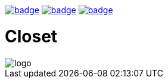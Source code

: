 image:https://github.com/hgiesel/closet/workflows/Zip%20Anki%20add-ons/badge.svg[link="https://github.com/hgiesel/closet/actions?query=workflow%3A%22Zip+Anki+add-ons%22"]
image:https://github.com/hgiesel/closet/workflows/Build%20Closet/badge.svg[link="https://github.com/hgiesel/closet/actions?query=workflow%3A%22Build+Closet%22"]
image:https://github.com/hgiesel/closet/workflows/Deploy%20to%20GitHub%20Pages/badge.svg[link="https://github.com/hgiesel/closet/actions?query=workflow%3A%22Deploy+to+GitHub+Pages%22"]

= Closet

image::https://github.com/hgiesel/closet/images/logo.png[]
